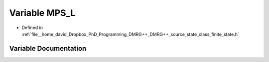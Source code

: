 .. _exhale_variable_class__finite__state_8h_1a2b27f384feca2d72a705102eae1691a2:

Variable MPS_L
==============

- Defined in :ref:`file__home_david_Dropbox_PhD_Programming_DMRG++_DMRG++_source_state_class_finite_state.h`


Variable Documentation
----------------------


.. doxygenvariable:: MPS_L
